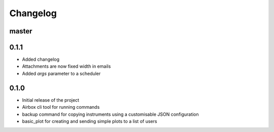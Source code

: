 Changelog
=========

master
------

0.1.1
-----

- Added changelog
- Attachments are now fixed width in emails
- Added `args` parameter to a scheduler

0.1.0
-----

- Initial release of the project
- Airbox cli tool for running commands
- backup command for copying instruments using a customisable JSON configuration
- basic_plot for creating and sending simple plots to a list of users